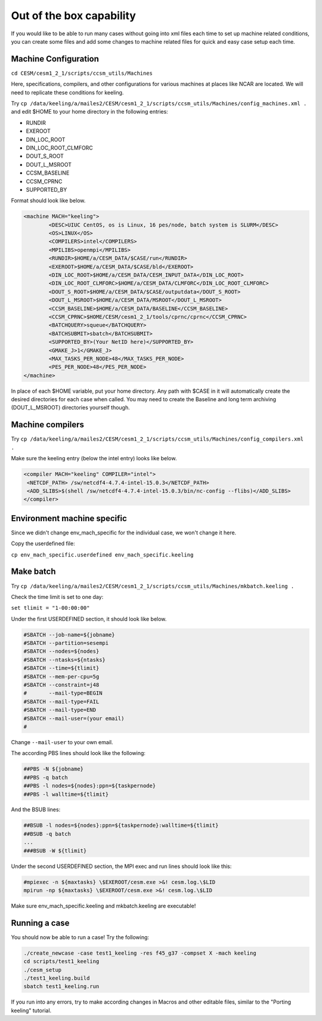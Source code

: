 Out of the box capability
++++++++++++++++++++++++++

If you would like to be able to run many cases without going into xml files each time to
set up machine related conditions, you can create some files and add some changes to
machine related files for quick and easy case setup each time.

Machine Configuration
======================
``cd CESM/cesm1_2_1/scripts/ccsm_utils/Machines``

Here, specifications, compilers, and other configurations for various machines at places
like NCAR are located. We will need to replicate these conditions for keeling.

Try ``cp /data/keeling/a/mailes2/CESM/cesm1_2_1/scripts/ccsm_utils/Machines/config_machines.xml .`` and edit $HOME to your home directory in the following entries:

* RUNDIR
* EXEROOT
* DIN_LOC_ROOT
* DIN_LOC_ROOT_CLMFORC
* DOUT_S_ROOT
* DOUT_L_MSROOT
* CCSM_BASELINE
* CCSM_CPRNC
* SUPPORTED_BY

Format should look like below.

.. code-block:: xml

   <machine MACH="keeling">
           <DESC>UIUC CentOS, os is Linux, 16 pes/node, batch system is SLURM</DESC>
           <OS>LINUX</OS>
           <COMPILERS>intel</COMPILERS>
           <MPILIBS>openmpi</MPILIBS>
           <RUNDIR>$HOME/a/CESM_DATA/$CASE/run</RUNDIR>
           <EXEROOT>$HOME/a/CESM_DATA/$CASE/bld</EXEROOT>
           <DIN_LOC_ROOT>$HOME/a/CESM_DATA/CESM_INPUT_DATA</DIN_LOC_ROOT>
           <DIN_LOC_ROOT_CLMFORC>$HOME/a/CESM_DATA/CLMFORC</DIN_LOC_ROOT_CLMFORC>
           <DOUT_S_ROOT>$HOME/a/CESM_DATA/$CASE/outputdata</DOUT_S_ROOT>
           <DOUT_L_MSROOT>$HOME/a/CESM_DATA/MSROOT</DOUT_L_MSROOT>
           <CCSM_BASELINE>$HOME/a/CESM_DATA/BASELINE</CCSM_BASELINE>
           <CCSM_CPRNC>$HOME/CESM/cesm1_2_1/tools/cprnc/cprnc</CCSM_CPRNC>
           <BATCHQUERY>squeue</BATCHQUERY>
           <BATCHSUBMIT>sbatch</BATCHSUBMIT>
           <SUPPORTED_BY>(Your NetID here)</SUPPORTED_BY>
           <GMAKE_J>1</GMAKE_J>
           <MAX_TASKS_PER_NODE>48</MAX_TASKS_PER_NODE>
           <PES_PER_NODE>48</PES_PER_NODE>
   </machine>

In place of each $HOME variable, put your home directory. Any path with $CASE in it will
automatically create the desired directories for each case when called. You may need to
create the Baseline and long term archiving (DOUT_L_MSROOT) directories yourself
though.

Machine compilers
=================
Try ``cp /data/keeling/a/mailes2/CESM/cesm1_2_1/scripts/ccsm_utils/Machines/config_compilers.xml .``

Make sure the keeling entry (below the intel entry) looks like below.

.. code-block:: xml

   <compiler MACH="keeling" COMPILER="intel">
    <NETCDF_PATH> /sw/netcdf4-4.7.4-intel-15.0.3</NETCDF_PATH>
    <ADD_SLIBS>$(shell /sw/netcdf4-4.7.4-intel-15.0.3/bin/nc-config --flibs)</ADD_SLIBS>
   </compiler>

Environment machine specific
=============================

Since we didn't change env_mach_specific for the individual case, we won't change it here.

Copy the userdefined file:

``cp env_mach_specific.userdefined env_mach_specific.keeling``

Make batch
============
Try ``cp /data/keeling/a/mailes2/CESM/cesm1_2_1/scripts/ccsm_utils/Machines/mkbatch.keeling .``

Check the time limit is set to one day:

``set tlimit = "1-00:00:00"``

Under the first USERDEFINED section, it should look like below.

.. code-block:: xml

   #SBATCH --job-name=${jobname}
   #SBATCH --partition=sesempi
   #SBATCH --nodes=${nodes}
   #SBATCH --ntasks=${ntasks}
   #SBATCH --time=${tlimit}
   #SBATCH --mem-per-cpu=5g
   #SBATCH --constraint=j48
   #       --mail-type=BEGIN
   #SBATCH --mail-type=FAIL
   #SBATCH --mail-type=END
   #SBATCH --mail-user=(your email)
   #

Change ``--mail-user`` to your own email.

The according PBS lines should look like the following:

.. code-block:: xml

   ##PBS -N ${jobname}
   ##PBS -q batch
   ##PBS -l nodes=${nodes}:ppn=${taskpernode}
   ##PBS -l walltime=${tlimit}

And the BSUB lines:

.. code-block:: xml

   ##BSUB -l nodes=${nodes}:ppn=${taskpernode}:walltime=${tlimit}
   ##BSUB -q batch
   ...
   ###BSUB -W ${tlimit}

Under the second USERDEFINED section, the MPI exec and run lines should look like this:

.. code-block:: xml

   #mpiexec -n ${maxtasks} \$EXEROOT/cesm.exe >&! cesm.log.\$LID
   mpirun -np ${maxtasks} \$EXEROOT/cesm.exe >&! cesm.log.\$LID

Make sure env_mach_specific.keeling and mkbatch.keeling are executable!

Running a case
===============
You should now be able to run a case! Try the following:

.. code-block:: console

   ./create_newcase -case test1_keeling -res f45_g37 -compset X -mach keeling
   cd scripts/test1_keeling
   ./cesm_setup
   ./test1_keeling.build
   sbatch test1_keeling.run

If you run into any errors, try to make according changes in Macros and other editable
files, similar to the "Porting keeling" tutorial.
